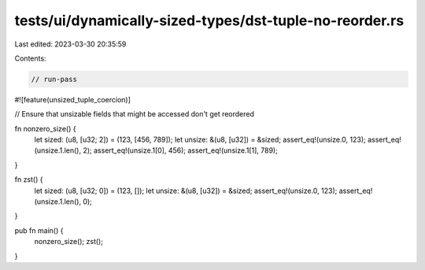 tests/ui/dynamically-sized-types/dst-tuple-no-reorder.rs
========================================================

Last edited: 2023-03-30 20:35:59

Contents:

.. code-block:: rs

    // run-pass

#![feature(unsized_tuple_coercion)]

// Ensure that unsizable fields that might be accessed don't get reordered

fn nonzero_size() {
    let sized: (u8, [u32; 2]) = (123, [456, 789]);
    let unsize: &(u8, [u32]) = &sized;
    assert_eq!(unsize.0, 123);
    assert_eq!(unsize.1.len(), 2);
    assert_eq!(unsize.1[0], 456);
    assert_eq!(unsize.1[1], 789);
}

fn zst() {
    let sized: (u8, [u32; 0]) = (123, []);
    let unsize: &(u8, [u32]) = &sized;
    assert_eq!(unsize.0, 123);
    assert_eq!(unsize.1.len(), 0);
}

pub fn main() {
    nonzero_size();
    zst();
}


